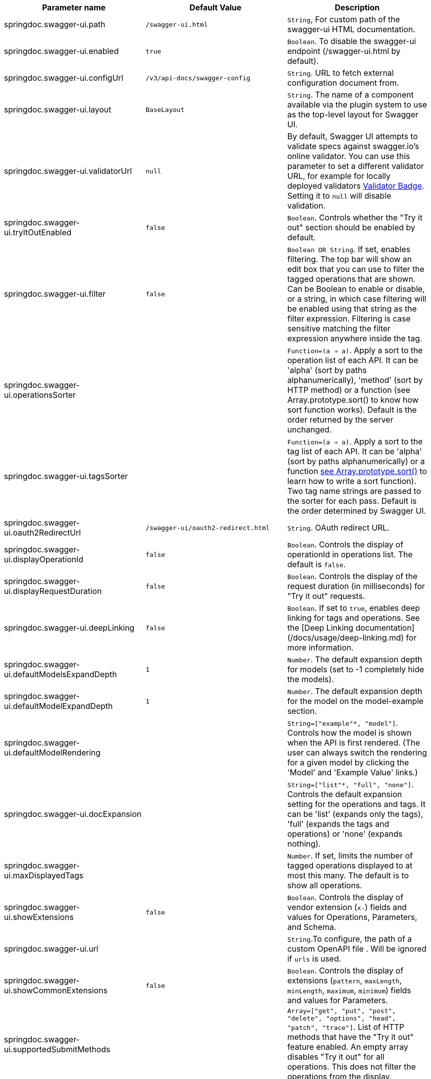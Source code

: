 




[[ui-properties]]

|===
|Parameter name | Default Value | Description

|springdoc.swagger-ui.path | `/swagger-ui.html` |`String`, For custom path of the swagger-ui HTML documentation.
|springdoc.swagger-ui.enabled | `true` | `Boolean`. To disable the swagger-ui endpoint (/swagger-ui.html by default).
|springdoc.swagger-ui.configUrl | `/v3/api-docs/swagger-config` |  `String`. URL to fetch external configuration document from.
|springdoc.swagger-ui.layout | `BaseLayout`  | `String`. The name of a component available via the plugin system to use as the top-level layout for Swagger UI.
|springdoc.swagger-ui.validatorUrl | `null` | By default, Swagger UI attempts to validate specs against swagger.io's online validator. You can use this parameter to set a different validator URL, for example for locally deployed validators link:https://github.com/swagger-api/validator-badge[Validator Badge, window="_blank"]. Setting it to `null` will disable validation.
|springdoc.swagger-ui.tryItOutEnabled | `false` |`Boolean`. Controls whether the "Try it out" section should be enabled by default.
|springdoc.swagger-ui.filter | `false` | `Boolean OR String`. If set, enables filtering. The top bar will show an edit box that you can use to filter the tagged operations that are shown. Can be Boolean to enable or disable, or a string, in which case filtering will be enabled using that string as the filter expression. Filtering is case sensitive matching the filter expression anywhere inside the tag.
|springdoc.swagger-ui.operationsSorter | | `Function=(a => a)`. Apply a sort to the operation list of each API. It can be 'alpha' (sort by paths alphanumerically), 'method' (sort by HTTP method) or a function (see Array.prototype.sort() to know how sort function works). Default is the order returned by the server unchanged.
|springdoc.swagger-ui.tagsSorter |  | `Function=(a => a)`. Apply a sort to the tag list of each API. It can be 'alpha' (sort by paths alphanumerically) or a function link:https://developer.mozilla.org/en-US/docs/Web/JavaScript/Reference/Global_Objects/Array/sort[see Array.prototype.sort() , window="_blank"] to learn how to write a sort function). Two tag name strings are passed to the sorter for each pass. Default is the order determined by Swagger UI.
|springdoc.swagger-ui.oauth2RedirectUrl | `/swagger-ui/oauth2-redirect.html` | `String`. OAuth redirect URL.
|springdoc.swagger-ui.displayOperationId | `false` | `Boolean`. Controls the display of operationId in operations list. The default is `false`.
|springdoc.swagger-ui.displayRequestDuration | `false` | `Boolean`. Controls the display of the request duration (in milliseconds) for "Try it out" requests.
|springdoc.swagger-ui.deepLinking | `false` | `Boolean`. If set to `true`, enables deep linking for tags and operations. See the [Deep Linking documentation](/docs/usage/deep-linking.md) for more information.
|springdoc.swagger-ui.defaultModelsExpandDepth | `1` | `Number`. The default expansion depth for models (set to -1 completely hide the models).
|springdoc.swagger-ui.defaultModelExpandDepth | `1` | `Number`. The default expansion depth for the model on the model-example section.
|springdoc.swagger-ui.defaultModelRendering |  | `String=["example"*, "model"]`. Controls how the model is shown when the API is first rendered. (The user can always switch the rendering for a given model by clicking the 'Model' and 'Example Value' links.)
|springdoc.swagger-ui.docExpansion |  | `String=["list"*, "full", "none"]`. Controls the default expansion setting for the operations and tags. It can be 'list' (expands only the tags), 'full' (expands the tags and operations) or 'none' (expands nothing).
|springdoc.swagger-ui.maxDisplayedTags |  | `Number`. If set, limits the number of tagged operations displayed to at most this many. The default is to show all operations.
|springdoc.swagger-ui.showExtensions | `false` | `Boolean`. Controls the display of vendor extension (`x-`) fields and values for Operations, Parameters, and Schema.
|springdoc.swagger-ui.url |  | `String`.To configure, the path of a custom OpenAPI file . Will be ignored if `urls` is used.
|springdoc.swagger-ui.showCommonExtensions | `false` | `Boolean`. Controls the display of extensions (`pattern`, `maxLength`, `minLength`, `maximum`, `minimum`) fields and values for Parameters.
|springdoc.swagger-ui.supportedSubmitMethods |  | `Array=["get", "put", "post", "delete", "options", "head", "patch", "trace"]`. List of HTTP methods that have the "Try it out" feature enabled. An empty array disables "Try it out" for all operations. This does not filter the operations from the display.
|springdoc.swagger-ui.display-query-params-without-oauth2 | `false` | `Boolean`. To enable access to swagger-ui using url query params instead of configUrl. If the REST APIs, are not using OAuth2 (Available if groups are not enabled. Prevents the load of the swagger-config twice with configUrl, available since v1.4.1).
|springdoc.swagger-ui.display-query-params | `false` | `Boolean`. To enable access to swagger-ui using url query params instead of configUrl. If the REST APIs, are using OAuth2 (Available if groups are not enabled. Prevents the load of the swagger-config twice with configUrl, available since v1.4.1).
|springdoc.swagger-ui.oauth. additionalQueryStringParams |  | `String`. Additional query parameters added to authorizationUrl and tokenUrl.
|springdoc.swagger-ui.disable-swagger-default-url | `false` | `Boolean`. To disable the swagger-ui default petstore url. (Available since v1.4.1).
|springdoc.swagger-ui.urls[0].url |  | `URL`. The url of the swagger group, used by Topbar plugin.  URLs must be unique among all items in this array, since they're used as identifiers.
|springdoc.swagger-ui.urls[0].name |  | `String`. The name of the swagger group, used by Topbar plugin.  Names must be unique among all items in this array, since they're used as identifiers.
|springdoc.swagger-ui.urlsPrimaryName |  | `String`. The name of the swagger group which will be displayed when Swagger UI loads.
|springdoc.swagger-ui.oauth.clientId |  | `String`. Default clientId. MUST be a string.
|springdoc.swagger-ui.oauth.clientSecret |  | `String`.  Default clientSecret. Never use this parameter in your production environment. It exposes crucial security information. This feature is intended for dev/test environments only.
|springdoc.swagger-ui.oauth.realm |  | `String`. realm query parameter (for OAuth 1) added to authorizationUrl and tokenUrl.
|springdoc.swagger-ui.oauth.appName |  | `String`. OAuth application name, displayed in authorization popup.
|springdoc.swagger-ui.oauth.scopeSeparator |  | `String`. OAuth scope separator for passing scopes, encoded before calling, default value is a space (encoded value %20).
|springdoc.swagger-ui.csrf.enabled | `false` | `Boolean`. To enable CSRF support
|springdoc.swagger-ui.csrf.cookie-name | `XSRF-TOKEN` | `String`. Optional CSRF, to set the CSRF cookie name.
|springdoc.swagger-ui.csrf.header-name | `X-XSRF-TOKEN` | `String`. Optional CSRF, to set the CSRF header name.
|springdoc.swagger-ui.syntaxHighlight.activated | `true` | `Boolean`. Whether syntax highlighting should be activated or not.
|springdoc.swagger-ui.syntaxHighlight.theme | `agate` | `String`.  `String=["agate"*, "arta", "monokai", "nord", "obsidian", "tomorrow-night"]`. link:https://highlightjs.org/static/demo/[Highlight.js, window="_blank"] syntax coloring theme to use. (Only these 6 styles are available.)
|springdoc.swagger-ui.oauth. useBasicAuthentication WithAccessCodeGrant | `false` | `Boolean`. Only activated for the accessCode flow.  During the authorization_code request to the tokenUrl, pass the Client Password using the HTTP Basic Authentication scheme (Authorization header with Basic base64encode(client_id + client_secret)).
|springdoc.swagger-ui.oauth. usePkceWithAuthorization CodeGrant | `false` | `Boolean`.Only applies to authorizatonCode flows. Proof Key for Code Exchange brings enhanced security for OAuth public clients.
|springdoc.swagger-ui.persistAuthorization | `false` | `Boolean`. If set to true, it persists authorization data and it would not be lost on browser close/refresh
|springdoc.swagger-ui.use-root-path | `false` | `Boolean`. If set to true, the swagger-ui will be accessible from the application root path directly.

|===



